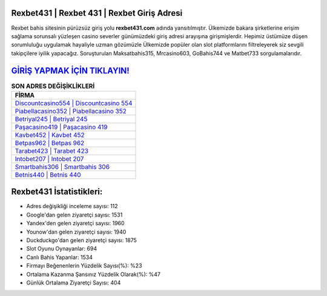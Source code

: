 ﻿Rexbet431 | Rexbet 431 | Rexbet Giriş Adresi
===================================

.. image:: images/rexbet-giris.jpg
   :width: 600
   
Rexbet bahis sitesinin pürüzsüz giriş yolu **rexbet431.com** adında yansıtılmıştır. Ülkemizde bakara şirketlerine erişim sağlama sorunsalı yüzleşen casino severler günümüzdeki giriş adresi arayışına girişmişlerdir. Hepimiz üstümüze düşen sorumluluğu uygulamak hayaliyle uzman gözümüzle Ülkemizde popüler olan  slot platformlarını filtreleyerek siz sevgili takipçilere iyilik yapacağız. Soruşturulan Maksatbahis315, Mrcasino603, GoBahis744 ve Matbet733 sorgulamalarıdır.

`GİRİŞ YAPMAK İÇİN TIKLAYIN! <https://uclck.me/gonow>`_
==============

.. list-table:: **SON ADRES DEĞİŞİKLİKLERİ**
   :widths: 100
   :header-rows: 1

   * - FİRMA
   * - `Discountcasino554 | Discountcasino 554 <discountcasino554-discountcasino-554-discountcasino-giris-adresi.html>`_
   * - `Piabellacasino352 | Piabellacasino 352 <piabellacasino352-piabellacasino-352-piabellacasino-giris-adresi.html>`_
   * - `Betriyal245 | Betriyal 245 <betriyal245-betriyal-245-betriyal-giris-adresi.html>`_	 
   * - `Paşacasino419 | Paşacasino 419 <pasacasino419-pasacasino-419-pasacasino-giris-adresi.html>`_	 
   * - `Kavbet452 | Kavbet 452 <kavbet452-kavbet-452-kavbet-giris-adresi.html>`_ 
   * - `Betpas962 | Betpas 962 <betpas962-betpas-962-betpas-giris-adresi.html>`_
   * - `Tarabet423 | Tarabet 423 <tarabet423-tarabet-423-tarabet-giris-adresi.html>`_	 
   * - `Intobet207 | Intobet 207 <intobet207-intobet-207-intobet-giris-adresi.html>`_
   * - `Smartbahis306 | Smartbahis 306 <smartbahis306-smartbahis-306-smartbahis-giris-adresi.html>`_
   * - `Betnis440 | Betnis 440 <betnis440-betnis-440-betnis-giris-adresi.html>`_
	 
Rexbet431 İstatistikleri:
===================================	 
* Adres değişikliği inceleme sayısı: 112
* Google'dan gelen ziyaretçi sayısı: 1531
* Yandex'den gelen ziyaretçi sayısı: 1960
* Younow'dan gelen ziyaretçi sayısı: 1940
* Duckduckgo'dan gelen ziyaretçi sayısı: 1875
* Slot Oyunu Oynayanlar: 694
* Canlı Bahis Yapanlar: 1534
* Firmayı Beğenenlerin Yüzdelik Sayısı(%): %23
* Ortalama Kazanma Şansınız Yüzdelik Olarak(%): %47
* Günlük Ortalama Ziyaretçi Sayısı: 404
